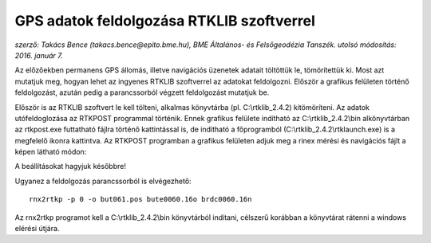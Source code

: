 GPS adatok feldolgozása RTKLIB szoftverrel
==========================================
*szerző: Takács Bence (takacs.bence@epito.bme.hu), BME Általános- és Felsőgeodézia Tanszék. utolsó módosítás: 2016. január 7.*

Az előzőekben permanens GPS állomás, illetve navigációs üzenetek adatait töltöttük le, tömörítettük ki. Most azt mutatjuk meg, hogyan lehet az ingyenes RTKLIB szoftverrel az adatokat feldolgozni. Először a grafikus felületen történő feldolgozást, azután pedig a parancssorból végzett feldolgozást mutatjuk be.

Először is az RTKLIB szoftvert le kell tölteni, alkalmas könyvtárba (pl. C:\\rtklib_2.4.2) kitömöríteni. Az adatok utófeldoglozása az RTKPOST programmal történik. Ennek grafikus felülete indítható az C:\\rtklib_2.4.2\\bin alkönyvtárban az rtkpost.exe futtatható fájlra történő kattintással is, de indítható a főprogramból (C:\\rtklib_2.4.2\\rtklaunch.exe) is a megfelelő ikonra kattintva. Az RTKPOST programban a grafikus felületen adjuk meg a rinex mérési és navigációs fájlt a képen látható módon:

.. image:: images/rtkpost01.png

A beállításokat hagyjuk későbbre!

Ugyanez a feldolgozás parancssorból is elvégezhető::

  rnx2rtkp -p 0 -o but061.pos bute0060.16o brdc0060.16n

Az rnx2rtkp programot kell a C:\\rtklib_2.4.2\\bin könyvtárból indítani, célszerű korábban a könyvtárat rátenni a windows elérési útjára.
